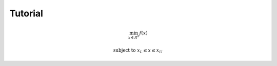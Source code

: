 .. _tutorial:

Tutorial
========

.. math::

    \min_ {x \in R^n} f(x)

    \textrm {subject to } & x_L \leq  x  \leq x_U
    
